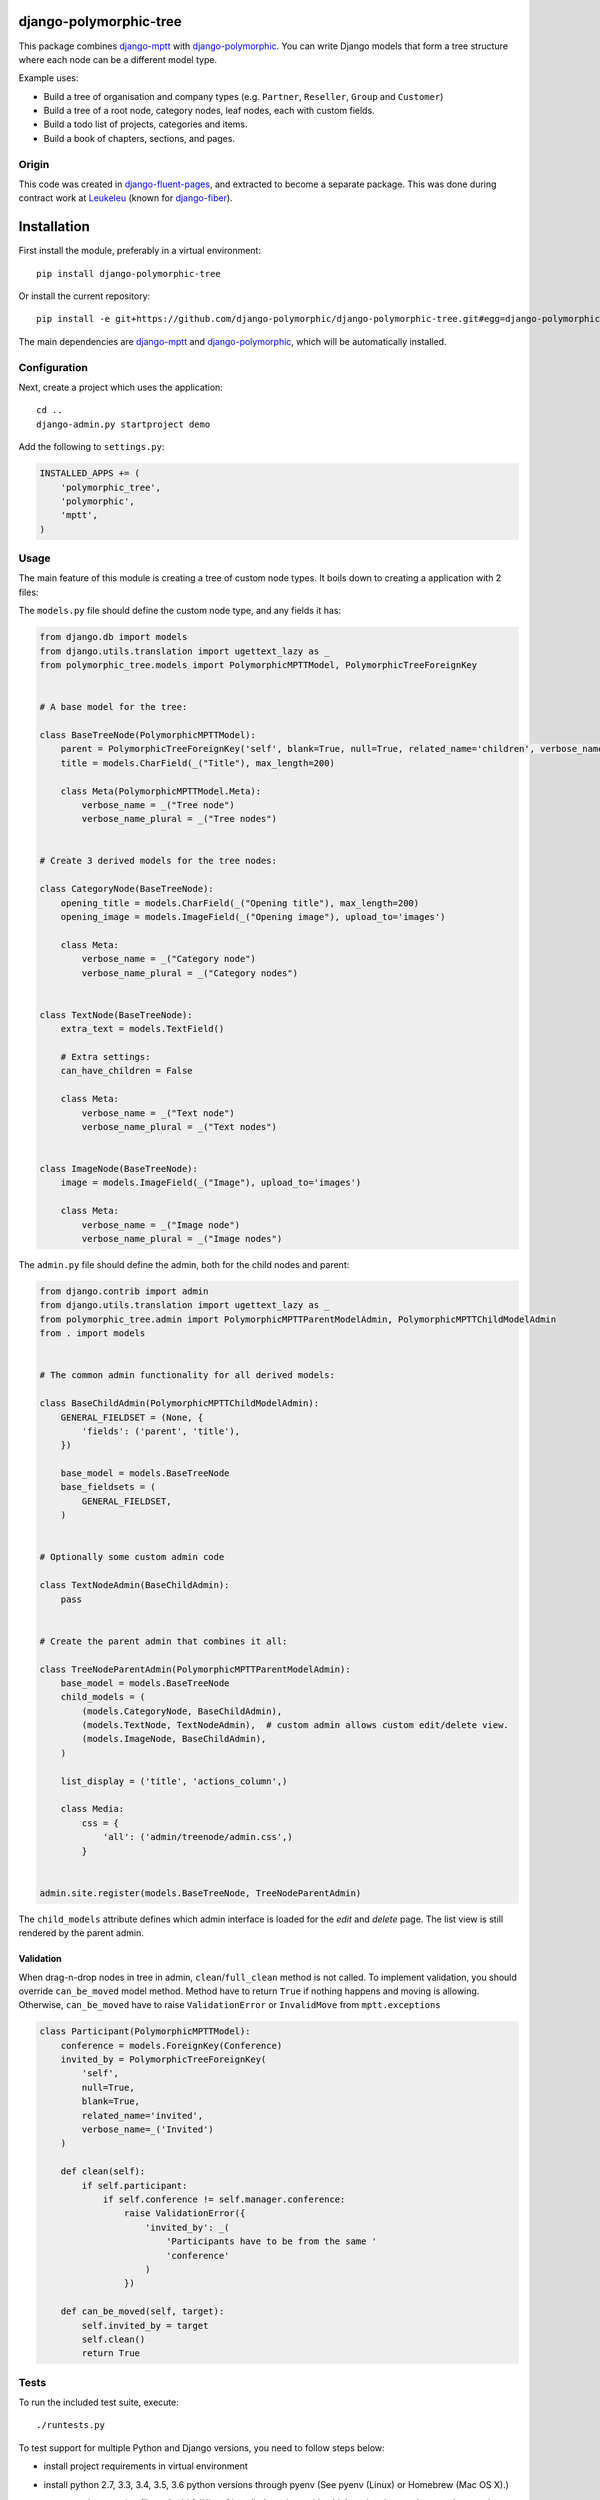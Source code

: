 .. image:: https://img.shields.io/travis/django-polymorphic/django-polymorphic-tree/master.svg?branch=master
    :target: http://travis-ci.org/django-polymorphic/django-polymorphic-tree
.. image:: https://img.shields.io/pypi/v/django-polymorphic-tree.svg
    :target: https://pypi.python.org/pypi/django-polymorphic-tree/
.. image:: https://img.shields.io/badge/wheel-yes-green.svg
    :target: https://pypi.python.org/pypi/django-polymorphic-tree/
.. image:: https://img.shields.io/pypi/l/django-polymorphic-tree.svg
    :target: https://pypi.python.org/pypi/django-polymorphic-tree/
.. image:: https://img.shields.io/codecov/c/github/django-polymorphic/django-polymorphic-tree/master.svg
    :target: https://codecov.io/github/django-polymorphic/django-polymorphic-tree?branch=master

django-polymorphic-tree
=======================

This package combines django-mptt_ with django-polymorphic_.
You can write Django models that form a tree structure where each node can be a different model type.

Example uses:

* Build a tree of organisation and company types (e.g. ``Partner``, ``Reseller``, ``Group`` and ``Customer``)
* Build a tree of a root node, category nodes, leaf nodes, each with custom fields.
* Build a todo list of projects, categories and items.
* Build a book of chapters, sections, and pages.

Origin
------

This code was created in django-fluent-pages_, and extracted to become a separate package.
This was done during contract work at Leukeleu_ (known for django-fiber_).


Installation
============

First install the module, preferably in a virtual environment::

    pip install django-polymorphic-tree

Or install the current repository::

    pip install -e git+https://github.com/django-polymorphic/django-polymorphic-tree.git#egg=django-polymorphic-tree

The main dependencies are django-mptt_ and django-polymorphic_,
which will be automatically installed.

Configuration
-------------

Next, create a project which uses the application::

    cd ..
    django-admin.py startproject demo

Add the following to ``settings.py``:

.. code:: python

    INSTALLED_APPS += (
        'polymorphic_tree',
        'polymorphic',
        'mptt',
    )


Usage
-----

The main feature of this module is creating a tree of custom node types.
It boils down to creating a application with 2 files:

The ``models.py`` file should define the custom node type, and any fields it has:

.. code:: python

    from django.db import models
    from django.utils.translation import ugettext_lazy as _
    from polymorphic_tree.models import PolymorphicMPTTModel, PolymorphicTreeForeignKey


    # A base model for the tree:

    class BaseTreeNode(PolymorphicMPTTModel):
        parent = PolymorphicTreeForeignKey('self', blank=True, null=True, related_name='children', verbose_name=_('parent'))
        title = models.CharField(_("Title"), max_length=200)

        class Meta(PolymorphicMPTTModel.Meta):
            verbose_name = _("Tree node")
            verbose_name_plural = _("Tree nodes")


    # Create 3 derived models for the tree nodes:

    class CategoryNode(BaseTreeNode):
        opening_title = models.CharField(_("Opening title"), max_length=200)
        opening_image = models.ImageField(_("Opening image"), upload_to='images')

        class Meta:
            verbose_name = _("Category node")
            verbose_name_plural = _("Category nodes")


    class TextNode(BaseTreeNode):
        extra_text = models.TextField()

        # Extra settings:
        can_have_children = False

        class Meta:
            verbose_name = _("Text node")
            verbose_name_plural = _("Text nodes")


    class ImageNode(BaseTreeNode):
        image = models.ImageField(_("Image"), upload_to='images')

        class Meta:
            verbose_name = _("Image node")
            verbose_name_plural = _("Image nodes")


The ``admin.py`` file should define the admin, both for the child nodes and parent:

.. code:: python

    from django.contrib import admin
    from django.utils.translation import ugettext_lazy as _
    from polymorphic_tree.admin import PolymorphicMPTTParentModelAdmin, PolymorphicMPTTChildModelAdmin
    from . import models


    # The common admin functionality for all derived models:

    class BaseChildAdmin(PolymorphicMPTTChildModelAdmin):
        GENERAL_FIELDSET = (None, {
            'fields': ('parent', 'title'),
        })

        base_model = models.BaseTreeNode
        base_fieldsets = (
            GENERAL_FIELDSET,
        )


    # Optionally some custom admin code

    class TextNodeAdmin(BaseChildAdmin):
        pass


    # Create the parent admin that combines it all:

    class TreeNodeParentAdmin(PolymorphicMPTTParentModelAdmin):
        base_model = models.BaseTreeNode
        child_models = (
            (models.CategoryNode, BaseChildAdmin),
            (models.TextNode, TextNodeAdmin),  # custom admin allows custom edit/delete view.
            (models.ImageNode, BaseChildAdmin),
        )

        list_display = ('title', 'actions_column',)

        class Media:
            css = {
                'all': ('admin/treenode/admin.css',)
            }


    admin.site.register(models.BaseTreeNode, TreeNodeParentAdmin)


The ``child_models`` attribute defines which admin interface is loaded for the *edit* and *delete* page.
The list view is still rendered by the parent admin.


Validation
^^^^^^^^^^

When drag-n-drop nodes in tree in admin, ``clean``/``full_clean`` method is not called. To implement validation, you
should override ``can_be_moved`` model method. Method have to return ``True`` if nothing happens and moving is allowing.
Otherwise, ``can_be_moved`` have to raise ``ValidationError`` or ``InvalidMove`` from ``mptt.exceptions``

.. code:: python

    class Participant(PolymorphicMPTTModel):
        conference = models.ForeignKey(Conference)
        invited_by = PolymorphicTreeForeignKey(
            'self',
            null=True,
            blank=True,
            related_name='invited',
            verbose_name=_('Invited')
        )

        def clean(self):
            if self.participant:
                if self.conference != self.manager.conference:
                    raise ValidationError({
                        'invited_by': _(
                            'Participants have to be from the same '
                            'conference'
                        )
                    })

        def can_be_moved(self, target):
            self.invited_by = target
            self.clean()
            return True

Tests
-----

To run the included test suite, execute::

    ./runtests.py

To test support for multiple Python and Django versions, you need to follow steps below:

* install project requirements in virtual environment
* install python 2.7, 3.3, 3.4, 3.5, 3.6 python versions through pyenv (See pyenv (Linux) or Homebrew (Mac OS X).)
* create .python-version file and add full list of installed versions with which project have to be tested, example::

    2.6.9
    2.7.13
    3.3.6
    3.4.5
    3.5.2
    3.6.0
* run tox from the repository root::

    pip install tox
    tox

Python 2.7, 3.3, 3.4, 3.5 and 3.6 and django 1.7, 1.8, 1.9 and 1.10 are the currently supported versions.

Todo
----

* Sphinx Documentation


Contributing
------------

This module is designed to be generic. In case there is anything you didn't like about it,
or think it's not flexible enough, please let us know. We'd love to improve it!

If you have any other valuable contribution, suggestion or idea,
please let us know as well because we will look into it.
Pull requests are welcome too. :-)


.. _Leukeleu: http://www.leukeleu.nl/
.. _django-fiber: https://github.com/ridethepony/django-fiber
.. _django-fluent-pages: https://github.com/edoburu/django-fluent-pages
.. _django-mptt: https://github.com/django-mptt/django-mptt
.. _django-polymorphic: https://github.com/django-polymorphic/django-polymorphic


